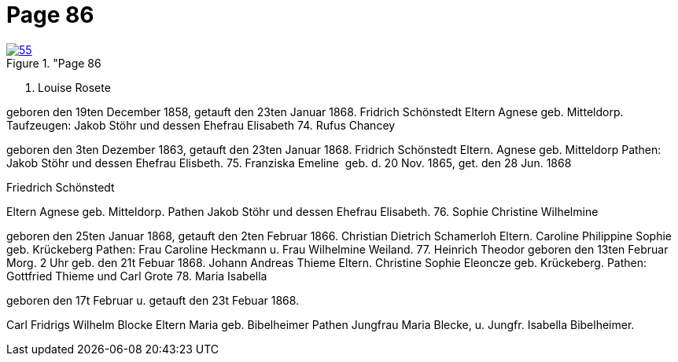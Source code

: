 = Page 86
:page-role: doc-width

image::55.jpg[align="left",title="Page 86, image 55 (Click to enlarge),link=self]



73. Louise Rosete

geboren den 19ten December 1858, getauft den 23ten Januar 1868.
Fridrich Schönstedt
Eltern
Agnese geb. Mitteldorp.
Taufzeugen: Jakob Stöhr und dessen Ehefrau Elisabeth
74. Rufus Chancey

geboren den 3ten Dezember 1863, getauft den 23ten Januar 1868.
Fridrich Schönstedt
Eltern.
Agnese geb. Mitteldorp
Pathen: Jakob Stöhr und dessen Ehefrau Elisbeth.
75. Franziska Emeline
 geb. d. 20 Nov. 1865, get. den 28 Jun. 1868

Friedrich Schönstedt

Eltern
Agnese geb. Mitteldorp.
Pathen Jakob Stöhr und dessen Ehefrau Elisabeth.
76. Sophie Christine Wilhelmine

geboren den 25ten Januar 1868, getauft den 2ten Februar 1866.
Christian Dietrich Schamerloh
Eltern.
Caroline Philippine Sophie geb. Krückeberg
Pathen: Frau Caroline Heckmann u. Frau Wilhelmine Weiland.
77. Heinrich Theodor
geboren den 13ten Februar Morg. 2 Uhr geb. den 21t Febuar 1868.
Johann Andreas Thieme
Eltern.
Christine Sophie Eleoncze geb. Krückeberg.
Pathen: Gottfried Thieme und Carl Grote
78. Maria Isabella

geboren den 17t Februar u. getauft den 23t Febuar 1868.

Carl Fridrigs Wilhelm Blocke
Eltern
Maria geb. Bibelheimer
Pathen Jungfrau Maria Blecke, u. Jungfr. Isabella Bibelheimer.
